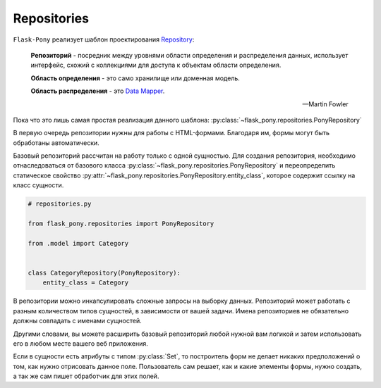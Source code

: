 .. _repositories:

Repositories
============

``Flask-Pony`` реализует шаблон проектирования Repository_:

    **Репозиторий** - посредник между уровнями области определения и распределения данных,
    использует интерфейс, схожий с коллекциями для доступа к объектам области определения.

    **Область определения** - это само хранилище или доменная модель.

    **Область распределения** - это `Data Mapper`_.

    -- Martin Fowler

Пока что это лишь самая простая реализация данного шаблона: :py:class:`~flask_pony.repositories.PonyRepository`

В первую очередь репозитории нужны для работы с HTML-формами.
Благодаря им, формы могут быть обработаны автоматически.

Базовый репозиторий рассчитан на работу только с одной сущностью.
Для создания репозитория, необходимо отнаследоваться от базового класса :py:class:`~flask_pony.repositories.PonyRepository`
и переопределить статическое свойство :py:attr:`~flask_pony.repositories.PonyRepository.entity_class`,
которое содержит ссылку на класс сущности.

.. code-block:: python

    # repositories.py

    from flask_pony.repositories import PonyRepository

    from .model import Category


    class CategoryRepository(PonyRepository):
        entity_class = Category


В репозитории можно инкапсулировать сложные запросы на выборку данных.
Репозиторий может работать с разным количеством типов сущностей, в зависимости от вашей задачи.
Имена репозиториев не обязательно должны совпадать с именами сущностей.

Другими словами, вы можете расширить базовый репозиторий любой нужной вам логикой
и затем использовать его в любом месте вашего веб приложения.

Если в сущности есть атрибуты с типом :py:class:`Set`,
то построитель форм не делает никаких предположений о том, как нужно отрисовать данное поле.
Пользователь сам решает, как и какие элементы формы, нужно создать, а так же сам пишет обработчик для этих полей.

.. _Repository: https://martinfowler.com/eaaCatalog/repository.html
.. _Data Mapper: https://martinfowler.com/eaaCatalog/dataMapper.html
